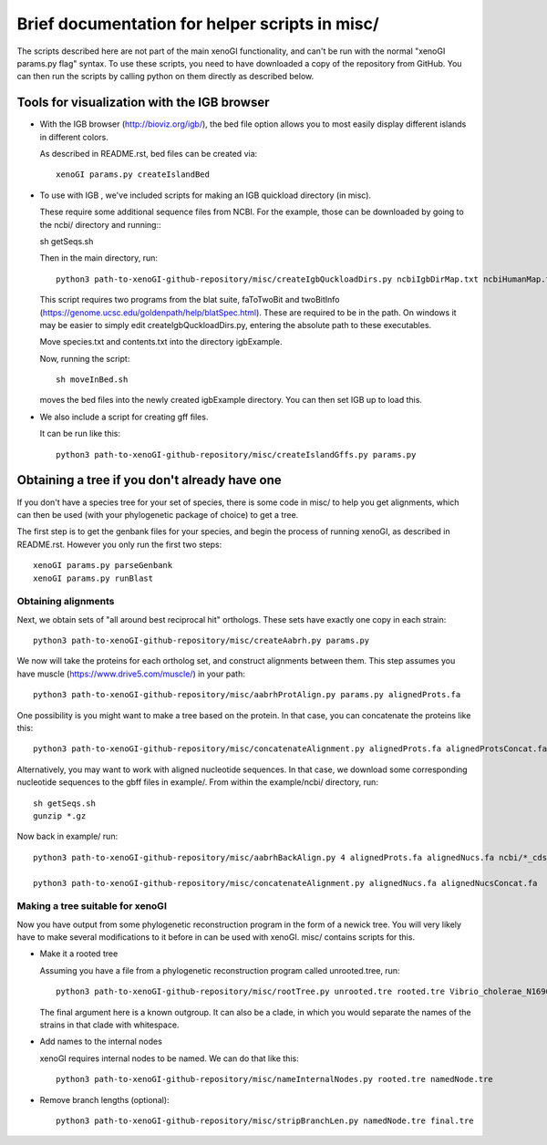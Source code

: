 ===============================================
Brief documentation for helper scripts in misc/
===============================================

The scripts described here are not part of the main xenoGI functionality, and can't be run with the normal "xenoGI params.py flag" syntax. To use these scripts, you need to have downloaded a copy of the repository from GitHub. You can then run the scripts by calling python on them directly as described below.


Tools for visualization with the IGB browser
--------------------------------------------

* With the IGB browser (http://bioviz.org/igb/), the bed file option allows you to most easily display different islands in different colors.

  As described in README.rst, bed files can be created via::

    xenoGI params.py createIslandBed
           
* To use with IGB , we've included scripts for making an IGB quickload directory (in misc).

  These require some additional sequence files from NCBI. For the example, those can be downloaded by going to the ncbi/ directory and running:::

  sh getSeqs.sh

  Then in the main directory, run::

    python3 path-to-xenoGI-github-repository/misc/createIgbQuckloadDirs.py ncbiIgbDirMap.txt ncbiHumanMap.txt ncbi/ igbExample

  This script requires two programs from the blat suite, faToTwoBit and twoBitInfo (https://genome.ucsc.edu/goldenpath/help/blatSpec.html). These are required to be in the path. On windows it may be easier to simply edit createIgbQuckloadDirs.py, entering the absolute path to these executables.

  Move species.txt and contents.txt into the directory igbExample.

  Now, running the script::

    sh moveInBed.sh

  moves the bed files into the newly created igbExample directory. You can then set IGB up to load this.

* We also include a script for creating gff files.

  It can be run like this::
    
    python3 path-to-xenoGI-github-repository/misc/createIslandGffs.py params.py


Obtaining a tree if you don't already have one
-----------------------------------------------

If you don't have a species tree for your set of species, there is some code in misc/ to help you get alignments, which can then be used (with your phylogenetic package of choice) to get a tree.

The first step is to get the genbank files for your species, and begin the process of running xenoGI, as described in README.rst. However you only run the first two steps::

  xenoGI params.py parseGenbank
  xenoGI params.py runBlast


Obtaining alignments
~~~~~~~~~~~~~~~~~~~~

Next, we obtain sets of "all around best reciprocal hit" orthologs. These sets have exactly one copy in each strain::

  python3 path-to-xenoGI-github-repository/misc/createAabrh.py params.py

We now will take the proteins for each ortholog set, and construct alignments between them. This step assumes you have muscle (https://www.drive5.com/muscle/) in your path::

  python3 path-to-xenoGI-github-repository/misc/aabrhProtAlign.py params.py alignedProts.fa

One possibility is you might want to make a tree based on the protein. In that case, you can concatenate the proteins like this::

  python3 path-to-xenoGI-github-repository/misc/concatenateAlignment.py alignedProts.fa alignedProtsConcat.fa

Alternatively, you may want to work with aligned nucleotide sequences. In that case, we download some corresponding nucleotide sequences to the gbff files in example/. From within the example/ncbi/ directory, run::

  sh getSeqs.sh
  gunzip *.gz

Now back in example/ run::
  
  python3 path-to-xenoGI-github-repository/misc/aabrhBackAlign.py 4 alignedProts.fa alignedNucs.fa ncbi/*_cds_from_genomic.fna

  python3 path-to-xenoGI-github-repository/misc/concatenateAlignment.py alignedNucs.fa alignedNucsConcat.fa

Making a tree suitable for xenoGI
~~~~~~~~~~~~~~~~~~~~~~~~~~~~~~~~~

Now you have output from some phylogenetic reconstruction program in the form of a newick tree. You will very likely have to make several modifications to it before in can be used with xenoGI. misc/ contains scripts for this.

* Make it a rooted tree

  Assuming you have a file from a phylogenetic reconstruction program called unrooted.tree, run::
    
    python3 path-to-xenoGI-github-repository/misc/rootTree.py unrooted.tre rooted.tre Vibrio_cholerae_N16961
  
  The final argument here is a known outgroup. It can also be a clade, in which you would separate the names of the strains in that clade with whitespace.

* Add names to the internal nodes

  xenoGI requires internal nodes to be named. We can do that like this::

    python3 path-to-xenoGI-github-repository/misc/nameInternalNodes.py rooted.tre namedNode.tre

* Remove branch lengths (optional)::
    
    python3 path-to-xenoGI-github-repository/misc/stripBranchLen.py namedNode.tre final.tre

